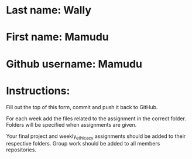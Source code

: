 * Last name: Wally
* First name: Mamudu
* Github username: Mamudu

* Instructions:

Fill out the top of this form, commit and push it back to GitHub.

For each week add the files related to the assignment in the correct
folder. Folders will be specified when assignments are given.

Your final project and weekly_ethicacy assignments should be added to
their respective folders. Group work should be added to all members
repositories.





